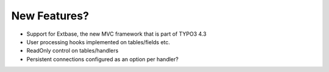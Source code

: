 ﻿.. include:: /Includes.rst.txt



.. _new-features:

New Features?
^^^^^^^^^^^^^

- Support for Extbase, the new MVC framework that is part of TYPO3 4.3

- User processing hooks implemented on tables/fields etc.

- ReadOnly control on tables/handlers

- Persistent connections configured as an option per handler?

